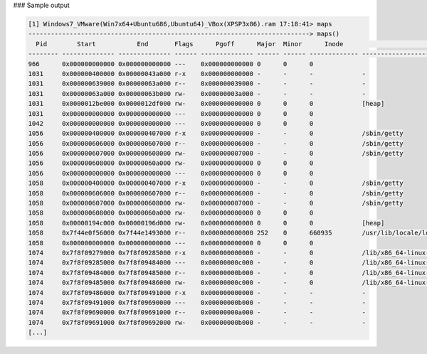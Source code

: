 
### Sample output

..  code-block:: text

  [1] Windows7_VMware(Win7x64+Ubuntu686,Ubuntu64)_VBox(XPSP3x86).ram 17:18:41> maps
  ---------------------------------------------------------------------------> maps()
    Pid        Start           End       Flags      Pgoff      Major  Minor      Inode                                        File Path
  -------- -------------- -------------- ------ -------------- ------ ------ ------------- --------------------------------------------------------------------------------
  966      0x000000000000 0x000000000000 ---    0x000000000000 0      0      0                                                                                             
  1031     0x000000400000 0x00000043a000 r-x    0x000000000000 -      -      -             -                                                                               
  1031     0x000000639000 0x00000063a000 r--    0x000000039000 -      -      -             -                                                                               
  1031     0x00000063a000 0x00000063b000 rw-    0x00000003a000 -      -      -             -                                                                               
  1031     0x0000012be000 0x0000012df000 rw-    0x000000000000 0      0      0             [heap]                                                                          
  1031     0x000000000000 0x000000000000 ---    0x000000000000 0      0      0                                                                                             
  1042     0x000000000000 0x000000000000 ---    0x000000000000 0      0      0                                                                                             
  1056     0x000000400000 0x000000407000 r-x    0x000000000000 -      -      0             /sbin/getty                                                                     
  1056     0x000000606000 0x000000607000 r--    0x000000006000 -      -      0             /sbin/getty                                                                     
  1056     0x000000607000 0x000000608000 rw-    0x000000007000 -      -      0             /sbin/getty                                                                     
  1056     0x000000608000 0x00000060a000 rw-    0x000000000000 0      0      0                                                                                             
  1056     0x000000000000 0x000000000000 ---    0x000000000000 0      0      0                                                                                             
  1058     0x000000400000 0x000000407000 r-x    0x000000000000 -      -      0             /sbin/getty                                                                     
  1058     0x000000606000 0x000000607000 r--    0x000000006000 -      -      0             /sbin/getty                                                                     
  1058     0x000000607000 0x000000608000 rw-    0x000000007000 -      -      0             /sbin/getty                                                                     
  1058     0x000000608000 0x00000060a000 rw-    0x000000000000 0      0      0                                                                                             
  1058     0x00000194c000 0x00000196d000 rw-    0x000000000000 0      0      0             [heap]                                                                          
  1058     0x7f44e0f56000 0x7f44e1493000 r--    0x000000000000 252    0      660935        /usr/lib/locale/locale-archive                                                  
  1058     0x000000000000 0x000000000000 ---    0x000000000000 0      0      0                                                                                             
  1074     0x7f8f09279000 0x7f8f09285000 r-x    0x000000000000 -      -      0             /lib/x86_64-linux-gnu/libnss_files-2.17.so                                      
  1074     0x7f8f09285000 0x7f8f09484000 ---    0x00000000c000 -      -      0             /lib/x86_64-linux-gnu/libnss_files-2.17.so                                      
  1074     0x7f8f09484000 0x7f8f09485000 r--    0x00000000b000 -      -      0             /lib/x86_64-linux-gnu/libnss_files-2.17.so                                      
  1074     0x7f8f09485000 0x7f8f09486000 rw-    0x00000000c000 -      -      0             /lib/x86_64-linux-gnu/libnss_files-2.17.so                                      
  1074     0x7f8f09486000 0x7f8f09491000 r-x    0x000000000000 -      -      -             -                                                                               
  1074     0x7f8f09491000 0x7f8f09690000 ---    0x00000000b000 -      -      -             -                                                                               
  1074     0x7f8f09690000 0x7f8f09691000 r--    0x00000000a000 -      -      -             -                                                                               
  1074     0x7f8f09691000 0x7f8f09692000 rw-    0x00000000b000 -      -      -             -                                                                               
  [...]



